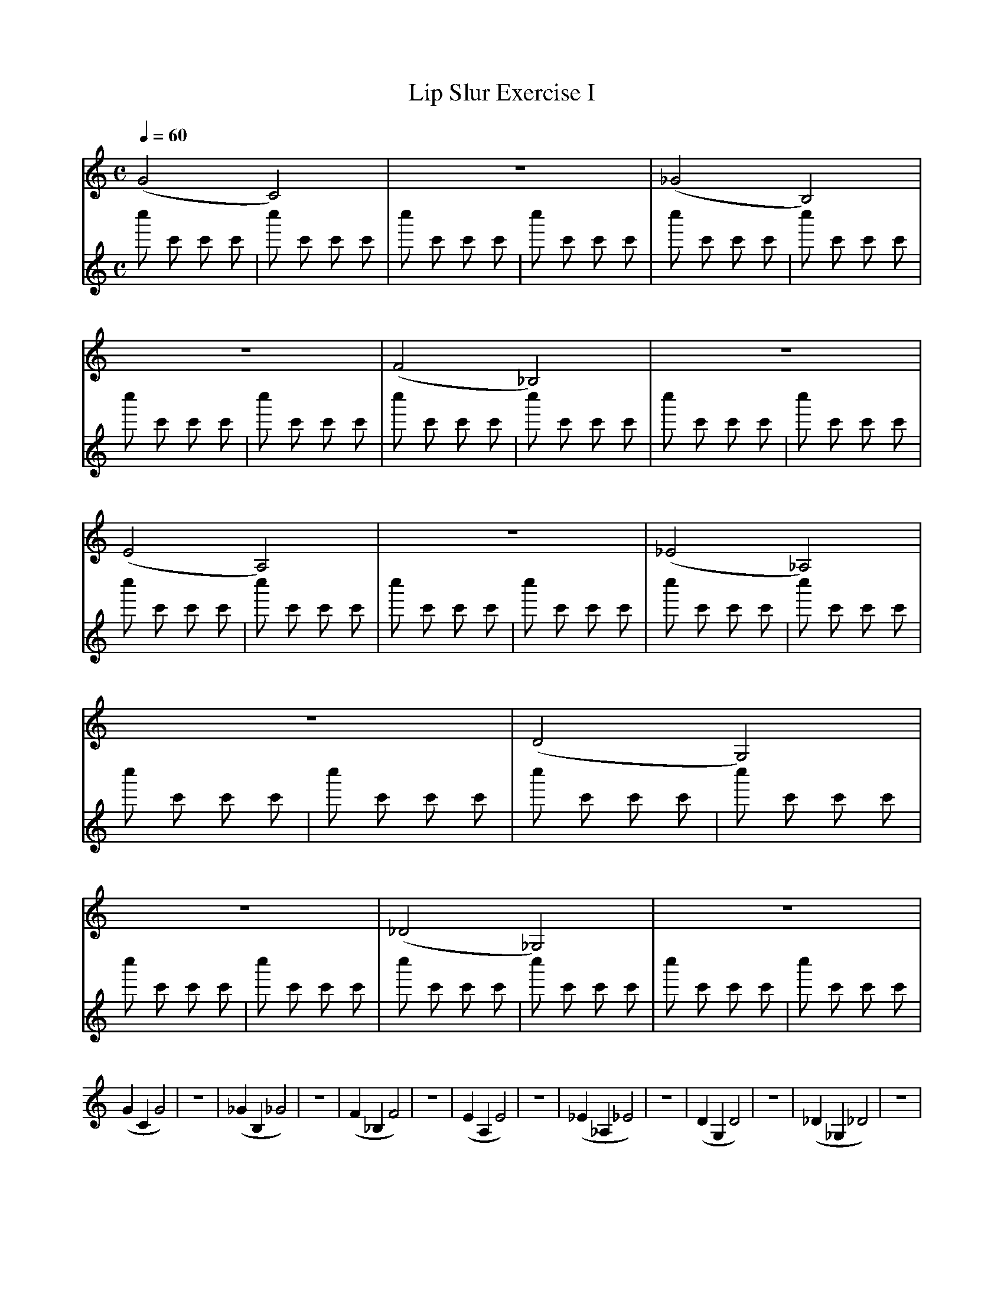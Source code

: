 X:1
T:Lip Slur Exercise I
Q:1/4=60
M:C
K:C
L:1/4
V:1
%%MIDI program 60
%%MIDI transpose -2
(G2 C2) | z4 | (_G2 B,2) | z4 | (F2 _B,2) | z4 | (E2 A,2) | z4 | (_E2 _A,2) | z4 | (D2 G,2) | z4 | (_D2 _G,2) | z4 |
(G C G2) | z4 | (_G B, _G2) | z4 | (F _B, F2) | z4 | (E A, E2 ) | z4 | (_E _A, _E2) | z4 | (D G, D2) | z4 | (_D _G, _D2) | z4 |
V:2
%%MIDI program 113
c'' c' c' c' | c'' c' c' c' | c'' c' c' c' | c'' c' c' c' | c'' c' c' c' | c'' c' c' c' | c'' c' c' c' | c'' c' c' c' | c'' c' c' c' | c'' c' c' c' | c'' c' c' c' | c'' c' c' c' | c'' c' c' c' | c'' c' c' c' | 
c'' c' c' c' | c'' c' c' c' | c'' c' c' c' | c'' c' c' c' | c'' c' c' c' | c'' c' c' c' | c'' c' c' c' | c'' c' c' c' | c'' c' c' c' | c'' c' c' c' | c'' c' c' c' | c'' c' c' c' | c'' c' c' c' | c'' c' c' c' | 
